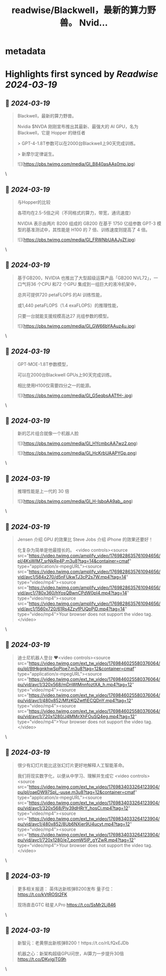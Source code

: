 :PROPERTIES:
:title: readwise/Blackwell，最新的算力野兽。 Nvid...
:END:


* metadata
:PROPERTIES:
:author: [[FinanceYF5 on Twitter]]
:full-title: "Blackwell，最新的算力野兽。 Nvid..."
:category: [[tweets]]
:url: https://twitter.com/FinanceYF5/status/1769848579571781735
:image-url: https://pbs.twimg.com/profile_images/1666998690937192448/ryhXQzH4.jpg
:END:

* Highlights first synced by [[Readwise]] [[2024-03-19]]
** 📌 [[2024-03-19]]
#+BEGIN_QUOTE
Blackwell，最新的算力野兽。

Nvidia $NVDA 刚刚宣布推出其最新、最强大的 AI GPU，名为 Blackwell，它是 Hopper 的继任者

> GPT-4-1.8T参数可以在2000台Blackwell上90天完成训练。

> 新摩尔定律诞生。 

![](https://pbs.twimg.com/media/GI_B840asAAs0mp.jpg) 
#+END_QUOTE\
** 📌 [[2024-03-19]]
#+BEGIN_QUOTE
与Hopper的比较

各项均在2.5-5倍之间（不同格式的算力，带宽，通讯速度）

NVIDIA 表示由两片 B200 组成的 GB200 在基于 1750 亿组参数 GPT-3 模型的基准测试中，其性能是 H100 的 7 倍、训练速度则提高了 4 倍。 

![](https://pbs.twimg.com/media/GI_FRWNbUAAJyZf.jpg) 
#+END_QUOTE\
** 📌 [[2024-03-19]]
#+BEGIN_QUOTE
基于GB200，NVIDIA 也推出了大型超级运算产品「GB200 NVL72」，一口气将36 个CPU 和72 个GPU 集成到一组巨大的液冷机架中，

总共可提供720 petaFLOPS 的AI 训练性能，

或1,440 petaFLOPS（1.4 exaFLOPS）的推理性能，

只要一台就能支援规模高达27 兆组参数的模型。 

![](https://pbs.twimg.com/media/GI_GW66bYAAuz4u.jpg) 
#+END_QUOTE\
** 📌 [[2024-03-19]]
#+BEGIN_QUOTE
GPT-MOE-1.8T参数模型，

可以在2000台Blackwell GPUs上90天完成训练。

相比使用H100仅需要四分之一的能源。 

![](https://pbs.twimg.com/media/GI_G5eqbsAATfH-.jpg) 
#+END_QUOTE\
** 📌 [[2024-03-19]]
#+BEGIN_QUOTE
新的芯片组合就像一个机器人脸 

![](https://pbs.twimg.com/media/GI_HYcmbcAA7wz2.png) 

![](https://pbs.twimg.com/media/GI_HcKrbUAAPYGp.png) 
#+END_QUOTE\
** 📌 [[2024-03-19]]
#+BEGIN_QUOTE
推理性能是上一代的 30 倍 

![](https://pbs.twimg.com/media/GI_H-IsboAA9ab_.png) 
#+END_QUOTE\
** 📌 [[2024-03-19]]
#+BEGIN_QUOTE
Jensen 介绍 GPU 的效果比 Steve Jobs 介绍 iPhone 的效果还要好！

化复杂为简单是他最擅长的。 
<video controls><source src="https://video.twimg.com/amplify_video/1769828635761094656/pl/4KsWIM7_srNkRe4P.m3u8?tag=14&container=cmaf" type="application/x-mpegURL"><source src="https://video.twimg.com/amplify_video/1769828635761094656/vid/avc1/584x270/d5nFUkwTJ3cP2s7W.mp4?tag=14" type="video/mp4"><source src="https://video.twimg.com/amplify_video/1769828635761094656/vid/avc1/780x360/hYosQBwnCPdW0pI4.mp4?tag=14" type="video/mp4"><source src="https://video.twimg.com/amplify_video/1769828635761094656/vid/avc1/1560x720/61Rs4ZzyfPUQpPjD.mp4?tag=14" type="video/mp4">Your browser does not support the video tag.</video> 
#+END_QUOTE\
** 📌 [[2024-03-19]]
#+BEGIN_QUOTE
迪士尼机器人登台 ❤️<video controls><source src="https://video.twimg.com/ext_tw_video/1769846025580376064/pu/pl/8tHkgnkhwSpPloe7.m3u8?tag=12&container=cmaf" type="application/x-mpegURL"><source src="https://video.twimg.com/ext_tw_video/1769846025580376064/pu/vid/avc1/320x568/mDnWtMnnfoztXA_h.mp4?tag=12" type="video/mp4"><source src="https://video.twimg.com/ext_tw_video/1769846025580376064/pu/vid/avc1/480x852/MfzKQZwtfiECQDnY.mp4?tag=12" type="video/mp4"><source src="https://video.twimg.com/ext_tw_video/1769846025580376064/pu/vid/avc1/720x1280/J4MMirXhFOuSQ4eg.mp4?tag=12" type="video/mp4">Your browser does not support the video tag.</video> 
#+END_QUOTE\
** 📌 [[2024-03-19]]
#+BEGIN_QUOTE
很少有幻灯片能比这张幻灯片更好地解释人工智能革命。

我们将现实数字化，以便从中学习、理解并生成它
<video controls><source src="https://video.twimg.com/ext_tw_video/1769834033264123904/pu/pl/oaeDW97Spl_-uuse.m3u8?tag=12&container=cmaf" type="application/x-mpegURL"><source src="https://video.twimg.com/ext_tw_video/1769834033264123904/pu/vid/avc1/320x568/Piy39dHRrY_hosCi.mp4?tag=12" type="video/mp4"><source src="https://video.twimg.com/ext_tw_video/1769834033264123904/pu/vid/avc1/480x852/8Ub6NXier9U4ucyt.mp4?tag=12" type="video/mp4"><source src="https://video.twimg.com/ext_tw_video/1769834033264123904/pu/vid/avc1/720x1280/e7_pomW5lP_gYZwR.mp4?tag=12" type="video/mp4">Your browser does not support the video tag.</video> 
#+END_QUOTE\
** 📌 [[2024-03-19]]
#+BEGIN_QUOTE
更多相关报道：
英伟达新核弹B200发布 量子位：
https://t.co/kVtROSt2FK

现场直击GTC  硅星人Pro
https://t.co/SsMr2Lj846 
#+END_QUOTE\
** 📌 [[2024-03-19]]
#+BEGIN_QUOTE
新智元：老黄祭出新核弹B200！https://t.co/rILfQxEJDb

机器之心：新架构超级GPU问世，AI算力一步提升30倍
https://t.co/DKvjgjTG9h 
#+END_QUOTE\